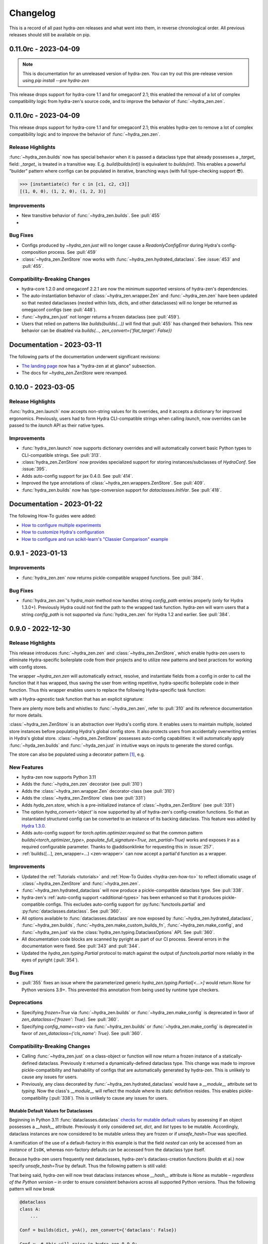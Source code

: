 .. meta::
   :description: The changelog for hydra-zen, including what's new.

=========
Changelog
=========

This is a record of all past hydra-zen releases and what went into them, in reverse 
chronological order. All previous releases should still be available on pip.

.. _v0.11.0:

---------------------
0.11.0rc - 2023-04-09
---------------------

.. note:: This is documentation for an unreleased version of hydra-zen. You can try out this pre-release version using `pip install --pre hydra-zen`

This release drops support for hydra-core 1.1 and for omegaconf 2.1; this enabled the 
removal of a lot of complex compatibility logic from hydra-zen's source code, and to 
improve the behavior of :func:`~hydra_zen.zen`.


---------------------
0.11.0rc - 2023-04-09
---------------------
This release drops support for hydra-core 1.1 and for omegaconf 2.1; this enables hydra-zen to remove a lot of complex compatibility logic and to improve the behavior
of :func:`~hydra_zen.zen`.

Release Highlights
------------------
:func:`~hydra_zen.builds` now has special behavior when it is passed a dataclass type that already possesses a `_target_` field: `_target_` is treated in a transitive way. E.g. `build(builds(int))` is equivalent to `builds(int)`. This enables a powerful "builder" pattern where configs can be populated in iterative, branching ways (with full type-checking support 😎). 

.. code-block:: python
   :caption: Basic 'builder' pattern

   from hydra_zen import make_custom_builds_fn, instantiate

   fbuilds = make_custom_builds_fn(populate_full_signature=True)

   def foo(x, y, z): return x, y, z

   base_cfg = fbuilds(foo, x=0, y=0, z=0)

   c1 = fbuilds(base_cfg, x=1)
   c2 = fbuilds(c1, y=2)
   c3 = fbuilds(c2, z=3)

.. code-block:: pycon

   >>> [instantiate(c) for c in [c1, c2, c3]]
   [(1, 0, 0), (1, 2, 0), (1, 2, 3)]


Improvements
------------
- New transitive behavior of :func:`~hydra_zen.builds`. See :pull:`455`
- 

Bug Fixes
---------
- Configs produced by `~hydra_zen.just` will no longer cause a `ReadonlyConfigError` during Hydra's config-composition process. See :pull:`459`
- :class:`~hydra_zen.ZenStore` now works with :func:`~hydra_zen.hydrated_dataclass`. See :issue:`453` and :pull:`455`.

Compatibility-Breaking Changes
------------------------------
- hydra-core 1.2.0 and omegaconf 2.2.1 are now the minimum supported versions of hydra-zen's dependencies.
- The auto-instantiation behavior of :class:`~hydra_zen.wrapper.Zen` and :func:`~hydra_zen.zen` have been updated so that nested dataclasses (nested within lists, dicts, and other dataclasses) will no longer be returned as omegaconf configs (see :pull:`448`).
- :func:`~hydra_zen.just` not longer returns a frozen dataclass (see :pull:`459`).
- Users that relied on patterns like `builds(builds(...))` will find that :pull:`455` has changed their behaviors. This new behavior can be disabled via `builds(..., zen_convert={'flat_target': False})`

--------------------------
Documentation - 2023-03-11
--------------------------

The following parts of the documentation underwent significant revisions:

- `The landing page <https://github.com/mit-ll-responsible-ai/hydra-zen>`_ now has a "hydra-zen at at glance" subsection.
- The docs for `~hydra_zen.ZenStore` were revamped.


.. _v0.10.0:

-------------------
0.10.0 - 2023-03-05
-------------------

Release Highlights
------------------
:func:`hydra_zen.launch` now accepts non-string values for its overrides, and it 
accepts a dictionary for improved ergonomics. Previously, users had to form Hydra 
CLI-compatible strings when calling `launch`, now overrides can be passed to the 
`launch` API as their native types. 


.. tab-set::

   .. tab-item:: old launch

      .. code-block:: python
         :caption: Manually forming CLI-compatible overrides
      
         from hydra_zen import launch, instantiate, make_config

         values_for_experiment = [random.uniform(0, 1) for i in range(10)]

         jobs = launch(
            make_config(a=None, b=None),
            instantiate,
            overrides=[
                  "a=1",
                  "b=[1,2,3]",
                  "+param=" + ",".join([str(i) for i in values_for_experiment])
            ],
            multirun=True
         )

   .. tab-item:: improved launch

      .. code-block:: python
         :caption: Specifying native Python values in launch API
      
         from hydra_zen import launch, instantiate, make_config, multirun, hydra_list

         values_for_experiment = [random.uniform(0, 1) for i in range(10)]

         jobs = launch(
            make_config(a=None, b=None),
            instantiate,
            overrides={
                  "a": 1,
                  "b": hydra_list([1, 2, 3]),
                  "+param": multirun(values_for_experiment)
            },
            multirun=True
         )


Improvements
------------
- :func:`hydra_zen.launch` now supports dictionary overrides and will automatically convert basic Python types to CLI-compatible strings. See :pull:`313`.
- :class:`hydra_zen.ZenStore` now provides specialized support for storing instances/subclasses of `HydraConf`. See :issue:`395`.
- Adds auto-config support for jax 0.4.0. See :pull:`414`.
- Improved the type annotations of :class:`~hydra_zen.wrappers.ZenStore`. See :pull:`409`.
- :func:`hydra_zen.builds` now has type-conversion support for `dataclasses.InitVar`. See :pull:`418`.


--------------------------
Documentation - 2023-01-22
--------------------------

The following How-To guides were added:

- `How to configure multiple experiments <https://mit-ll-responsible-ai.github.io/hydra-zen/how_to/configuring_experiments.html>`_
- `How to customize Hydra's configuration <https://mit-ll-responsible-ai.github.io/hydra-zen/how_to/configure_hydra.html>`_
- `How to configure and run scikit-learn's "Classier Comparison" example <https://mit-ll-responsible-ai.github.io/hydra-zen/how_to/using_scikit_learn.html>`_



.. _v0.9.1:

------------------
0.9.1 - 2023-01-13
------------------


Improvements
------------
- :func:`hydra_zen.zen` now returns pickle-compatible wrapped functions. See :pull:`384`.

Bug Fixes
---------
- :func:`hydra_zen.zen`'s `hydra_main` method now handles string `config_path` entries properly (only for Hydra 1.3.0+). Previously Hydra could not find the path to the wrapped task function. hydra-zen will warn users that a string `config_path` is not supported via :func:`hydra_zen.zen` for Hydra 1.2 and earlier. See :pull:`384`.

.. _v0.9.0:

------------------
0.9.0 - 2022-12-30
------------------

Release Highlights
------------------
This release introduces :func:`~hydra_zen.zen` and :class:`~hydra_zen.ZenStore`, which enable hydra-zen users to eliminate Hydra-specific boilerplate code from their projects and to utilize new patterns and best practices for working with config stores.

The wrapper `~hydra_zen.zen` will automatically extract, resolve, and instantiate 
fields from a config in order to call the function that it has wrapped, thus saving the 
user from writing repetitive, hydra-specific boilerplate code in their function.
Thus this wrapper enables users to replace the following Hydra-specific task function:

.. code-block:: python
   :caption: The "old school" way of designing a task function for a Hydra app

   import hydra
   from hydra.utils import instantiate
   
   @hydra.main(config_name="my_app", config_path=None, version_base="1.2")
   def trainer_task_fn(cfg):
      model = instantiate(cfg.model)
      data = instantiate(cfg.data)
      partial_optim = instantiate(cfg.partial_optim)
      trainer = instantiate(cfg.trainer)
      
      optim = partial_optim(model.parameters())
      trainer(model, optim, data).fit(cfg.num_epochs)
   
   if __name__ == "__main__":
      trainer_task_fn()      

with a Hydra-agnostic task function that has an explicit signature:

.. code-block:: python
   :caption: Using `zen` to design a Hydra-agnostic task function


   # note: no Hydra or hydra-zen specific logic here
   def trainer_task_fn(model, data, partial_optim, trainer, num_epochs):
      optim = partial_optim(model.parameters())
      trainer(model, optim, data).fit(num_epochs)
   
   if __name__ == "__main__":
       from hydra_zen import zen
       
       # All config-field extraction & instantiation is automated/mediated by zen.
       # I.e. `zen` will extract & instantiate model, data, etc. from the input
       # config and pass it to `trainer_task_fn`
       zen(trainer_task_fn).hydra_main(config_name="my_app", config_path=None)


There are plenty more bells and whistles to :func:`~hydra_zen.zen`, refer to :pull:`310` and its reference documentation for more details.

:class:`~hydra_zen.ZenStore` is an abstraction over Hydra's config store.
It enables users to maintain multiple, isolated store instances before populating 
Hydra's global config store. It also protects users from accidentally overwriting  
entries in Hydra's global store. :class:`~hydra_zen.ZenStore` possesses auto-config 
capabilities: it will automatically apply :func:`~hyda_zen.builds` and 
:func:`~hyda_zen.just` in intuitive ways on inputs to generate the stored configs.

.. code-block:: python
   :caption: Using `hydra_zen.store` auto-generate and store configs

   from hydra_zen import ZenStore
   from torch.optim import Adam, AdamW, RMSprop

   torch_store = ZenStore("torch_store")

   # Specify defaults for storing entries (group=optim)
   # and for generating configs (_partial_=True and lr=1e-3)
   optim_store = torch_store(group="optim", zen_partial=True, lr=0.001)

   # Automatically applies `builds(<obj>, zen_partial=True, lr=0.001)` 
   # to create and then store configs under the "optim" group
   optim_store(Adam, name="adam", amsgrad=True)
   optim_store(AdamW, name="adamw", betas=(0.1, 0.999))
   optim_store(RMSprop, name="rmsprop")

   torch_store.add_to_hydra_store()  # populate Hydra's global store

The store can also be populated using a decorator pattern [1]_, e.g.

.. code-block:: python
   :caption: Using `hydra_zen.store` as a decorator to auto-configure and store objects.

   from dataclasses import dataclass
   from hydra_zen import store

   profile_store = store(group="profile")

   # Adds two store entries under the "profile" group of the store
   # with configured defaults for `has_root`
   @profile_store(name="admin", has_root=True)
   @profile_store(name="basic", has_root=False)
   @dataclass
   class Profile:
       username: str
       schema: str
       has_root: bool

   
   db_store = store(group="database")

   # calls `builds(profile_database, [...])` under the hood and
   # adds the config to the store under the "profile" group
   @db_store(name="database")
   @db_store(name="test_database", size=1)
   def profile_database(size):
       ...


New Features
------------
- hydra-zen now supports Python 3.11
- Adds the :func:`~hydra_zen.zen` decorator (see :pull:`310`)
- Adds the :class:`~hydra_zen.wrapper.Zen` decorator-class (see :pull:`310`)
- Adds the :class:`~hydra_zen.ZenStore` class (see :pull:`331`)
- Adds `hyda_zen.store`, which is a pre-initialized instance of :class:`~hydra_zen.ZenStore` (see :pull:`331`)
- The option `hydra_convert='object'` is now supported by all of hydra-zen's config-creation functions. So that an instantiated structured config can be converted to an instance of its backing dataclass. This feature was added by `Hydra 1.3.0 <https://github.com/facebookresearch/hydra/issues/1719>`_.
- Adds auto-config support for `torch.optim.optimizer.required` so that the common pattern `builds(<torch_optimizer_type>, populate_full_signature=True, zen_partial=True)` works and exposes `lr` as a required configurable parameter. Thanks to @addisonklinke for requesting this in :issue:`257`.
- :ref:`builds([...], zen_wrapper=...) <zen-wrapper>` can now accept a partial'd function as a wrapper.

Improvements
------------
- Updated the :ref:`Tutorials <tutorials>` and :ref:`How-To Guides <hydra-zen-how-to>` to reflect idiomatic usage of :class:`~hydra_zen.ZenStore` and :func:`~hydra_zen.zen`.
- :func:`~hydra_zen.hydrated_dataclass` will now produce a pickle-compatible dataclass type. See :pull:`338`.
- hydra-zen's :ref:`auto-config support <additional-types>` has been enhanced so that it produces pickle-compatible configs. This excludes auto-config support for :py:func:`functools.partial` and :py:func:`dataclasses.dataclass`. See :pull:`360`.
- All options available to :func:`dataclasses.dataclass` are now exposed by :func:`~hydra_zen.hydrated_dataclass`, :func:`~hydra_zen.builds`, :func:`~hydra_zen.make_custom_builds_fn`, :func:`~hydra_zen.make_config`, and :func:`~hydra_zen.just` via the :class:`hydra_zen.typing.DataclassOptions` API. See :pull:`360`.
- All documentation code blocks are scanned by pyright as part of our CI process. Several errors in the documentation were fixed. See :pull:`343` and :pull:`344`.
- Updated the `hydra_zen.typing.Partial` protocol to match against the output of `functools.partial` more reliably in the eyes of pyright (:pull:`354`).

Bug Fixes
---------
- :pull:`355` fixes an issue where the parameterized generic `hydra_zen.typing.Partial[<...>]` would return `None` for Python versions 3.9+. This prevented this annotation from being used by runtime type checkers.

Deprecations
------------
- Specifying `frozen=True` via :func:`~hydra_zen.builds` or :func:`~hydra_zen.make_config` is deprecated in favor of `zen_dataclass={'frozen': True}`. See :pull:`360`.
- Specifying `config_name=<str>` via :func:`~hydra_zen.builds` or :func:`~hydra_zen.make_config` is deprecated in favor of `zen_dataclass={'cls_name': True}`. See :pull:`360`.

Compatibility-Breaking Changes
------------------------------
- Calling :func:`~hydra_zen.just` on a class-object or function will now return a frozen instance of a statically-defined dataclass. Previously it returned a dynamically-defined dataclass type. This change was made to improve pickle-compatibility and hashability of configs that are automatically generated by hydra-zen. This is unlikely to cause any issues for users.
- Previously, any class decorated by :func:`~hydra_zen.hydrated_dataclass` would have a `__module__` attribute set to `typing`. Now the class's `__module__` will reflect the module where its static definition resides. This enables pickle-compatibility  (:pull:`338`). This is unlikely to cause any issues for users.

Mutable Default Values for Dataclasses
======================================
Beginning in Python 3.11 :func:`dataclasses.dataclass` `checks for mutable default values <https://docs.python.org/3/library/dataclasses.html#mutable-default-values>`_ by assessing if an object possesses a `__hash__` attribute. Previously it only considered `set`, `dict`, and `list` types to be mutable. Accordingly, dataclass instances are now considered to be mutable unless they are frozen or if `unsafe_hash=True` was specified.

.. code-block:: python
   :caption: Demonstrating change in mutability rules for dataclasses starting in Python 3.11

   from dataclasses import dataclass, field
   
   @dataclass
   class A:
      ...
   
   @dataclass
   class NoLongerValid:
      number: int = 1
      nested: A = A()  # will raise at runtime due to mutable default

   @dataclass
   class IsOK:
      number: int = 1
      nested: A = field(default_factory=lambda: A())

A ramification of the use of a default-factory in this example is that the field `nested` can only be accessed from an *instance* of ``IsOK``, whereas non-factory defaults can be accessed from the dataclass type itself.

.. code-block:: pycon
   :caption: Default factories require access from dataclass instances; they cannot be accessed from the dataclass type.

   >>> hasattr(IsOK, "number")
   True
   >>> hasattr(IsOK, "nested")
   False
   >>> hasattr(IsOK(), "nested")
   True

Because hydra-zen users frequently nest dataclasses, hydra-zen's dataclass-creation functions (`builds` et al.) now specify `unsafe_hash=True` by default. Thus the following pattern is still valid:

.. code-block:: python
   :caption: The dataclasses produced by hydra-zen 0.9.0 are hashable by default so that existing patterns do not break in Python 3.11.

   from dataclasses import dataclass, field
   from typing import Any
   
   from hydra_zen import builds
   from hydra_zen.typing import Builds

   @dataclass
   class Config:
       # This is still OK
       builds_dict: Builds[type[dict[Any, Any]]] = builds(dict)()

That being said, hydra-zen will now treat dataclass instances whose `__hash__` attribute is `None` as mutable – *regardless of the Python version* – in order to ensure consistent behaviors across all supported Python versions. Thus the following pattern will now break

.. code-block:: python
   
   @dataclass
   class A:
       ...

   Conf = builds(dict, y=A(), zen_convert={'dataclass': False})
   
   Conf.y  # this will raise in hydra_zen 0.9.0+
   Conf().y  # this is OK

In general it is recommended that config fields be accessed from dataclass instances, not types. This will avoid all such default value/factory issues.


.. _v0.8.0:

------------------
0.8.0 - 2022-09-13
------------------


Release Highlights
------------------
This release adds auto-config support for dataclass types and instances, **including pydantic datclasses**. Thus one can now include in 
a structured config type-annotations and default values that *are not natively 
supported by Hydra*, and then use :func:`~hydra_zen.builds` and/or 
:func:`~hydra_zen.just` to create a Hydra-compatible intermediate .

Consider the following dataclass; neither the type-annotation for ``reduction_fn`` nor its default values are supported by Hydra/omegaconf, and thus it cannot be serialized to a yaml file nor used in a Hydra config.

.. code-block:: python
   :caption: A dataclass that cannot be used natively within a Hydra app as a structured config.

   from typing import Callable, Sequence
   from dataclasses import dataclass
   
   @dataclass
   class Bar:
      reduce_fn: Callable[[Sequence[float]], float] = sum  # <- not compat w/ Hydra


With the release of hydra-zen 0.8.0, we can now use :func:`~hydra_zen.just` to 
automatically create a Hydra-compatible config that, when instantiated, returns ``Bar()``:

.. code-block:: pycon
   :caption: Using :func:`~hydra_zen.just` to create a Hydra-compatible structured config

   >>> from hydra_zen import builds, just, instantiate, to_yaml
   >>> just_bar = just(Bar())
   
   >>> print(to_yaml(just_bar))
   _target_: __main__.Bar
   reduce_fn:
     _target_: hydra_zen.funcs.get_obj
     path: builtins.sum
   
   >>> instantiate(just_bar)  # returns Bar()
   Bar(reduce_fn=<built-in function sum>)

This auto-conversion process works recursively as well

.. code-block:: pycon
   :caption: Demonstrating recursive auto-conversion of dataclasses.

   >>> from statistics import mean
   >>> @dataclass
   ... class Foo:
   ...     bar: Bar

   >>> foobar = Foo(Bar(reduce_fn=mean))
   >>> instantiate(just(foobar))
   Foo(bar=Bar(reduce_fn=<function mean at 0x000001F224640310>))
   >>> instantiate(builds(Foo, bar=Bar(sum)))
   Foo(bar=Bar(reduce_fn=<built-in function sum>))

Thus we can include these Hydra-compatible intermediates in our Hydra config or config store, and then use :func:`~hydra_zen.instantiate` to create the desired dataclass instances of ``Bar()`` and ``Foo(Bar(mean))`` within our app's task function.
Note that this functionality works with `pydantic dataclasses <https://pydantic-docs.helpmanual.io/usage/dataclasses/>`_ as well, which enables us to leverage enhanced runtime value and type-checking.

Big thanks to `Jasha10 <https://github.com/Jasha10>`_ for proposing and prototyping the crux of this new capability.

Compatibility-Breaking Changes
------------------------------
This release drops support for Python 3.6. If you require Python 3.6, please restrict your hydra-zen installation dependency as `hydra-zen<0.8.0`.

Specifying `make_custom_builds_fn([...], builds_bases=<...>)` was deprecated in 
hydra-zen 0.7.0 (:pull:`263`). Accordingly, this option has now been removed from
:func:`hydra_zen.make_custom_builds_fn`.

The addition of auto-config support for dataclasses (:pull:`301`) changes the default 
behaviors of :func:`~hydra_zen.just` and :func:`~hydra_zen.builds`. Previously, all 
dataclass types and instances lacking a `_target_` field would be left unprocessed by 
these functions, and omegaconf would convert dataclass types and instances alike to 
DictConfigs

.. code-block:: python
   :caption: hydra-zen < 0.8.0

   from hydra_zen import just, builds, to_yaml
   from dataclasses import dataclass
   from omegaconf import DictConfig
   
   @dataclass
   class A:
       x: int = 1
   
   assert to_yaml(just(A)) == "x: 1\n"
   assert to_yaml(just(A())) == "x: 1\n"
   assert to_yaml(builds(dict, x=A)().x) == "x: 1\n"
   assert to_yaml(builds(dict, x=A())().x) == "x: 1\n"

Now these objects will automatically be converted to corresponding targeted configs 
with the desired behavior under Hydra-instantiation:

.. code-block:: python
   :caption: hydra-zen >= 0.8.0

   from hydra_zen import just, builds, instantiate
   from dataclasses import dataclass

   @dataclass
   class A:
       x: int = 1

   assert instantiate(just(A)) is A
   assert instantiate(builds(dict, x=A)().x) is A
   
   assert str(just(A())()) == "Builds_A(_target_='__main__.A', x=1)"
   assert str(builds(dict, x=A(), hydra_convert="all")()) == "Builds_dict(_target_='builtins.dict', _convert_='all', x=<class 'types.Builds_A'>)"

If you depended on the previous default behavior, you can recreate it by using the new 
:ref:`zen-convert settings <zen-convert>` as so:

.. code-block:: python
   :caption: Restoring old default behavior
   
   from hydra_zen import just, make_custom_builds_fn
   from functools import partial
   
   just = partial(just, zen_convert={"dataclass": False})
   builds = make_custom_builds_fn(zen_convert={"dataclass": False})

Improvements
------------
- Adds auto-config support for `dataclasses.dataclass` (as highlighted above). (See :pull:`301`)
- :func:`~hydra_zen.builds` no longer has restrictions on inheritance patterns involving `PartialBuilds`-type configs. (See :pull:`290`)
- We now verify that basic use cases of our config-creation and instantiation functions type-check correctly via mypy. Previously, we had only assured type-checking behavior via pyright
- Added :class:`~hydra_zen.typing.ZenConvert` typed dictionary to document new zen-convert options for :func:`~hydra_zen.builds`, :func:`~hydra_zen.just`, and :func:`~hydra_zen.make_config`. (See :pull:`301`)
- Adds support for using `builds(<target>, populate_full_signature=True)` where `<target>` is a dataclass type that has a field with a default factory. (See :pull:`299`)
- Adds auto-config support for `pydantic.Field`, improving hydra-zen's ability to automatically construct configs that describe pydantic models and dataclasses. (See :pull:`303`) 
- Two new utility functions were added to the public API: :func:`~hydra_zen.is_partial_builds` and :func:`~hydra_zen.uses_zen_processing`
- The :ref:`automatic type refinement <type-support>` performed by :func:`~hydra_zen.builds` now has enhanced support for ``typing.Annotated``, ``typing.NewType``, and ``typing.TypeVarTuple``. (See :pull:`283`)
- Docs: Upgraded sphinx theme: dark mode is now available!
- Docs: Re-enabled sphinx code auto-link

**Support for New Hydra/OmegaConf Features**

- OmegaConf ``v2.2.1`` added native support for :py:class:`pathlib.Path`. hydra-zen :ref:`already provides support for these <additional-types>`, but will now defer to OmegaConf's native support when possible. (See :pull:`276`)
- Improved :ref:`automatic type refinement <type-support>` for bare sequence types, and adds conditional support for `dict`, `list`, and `tuple` as type annotations when omegaconf 2.2.3+ is installed. (See :pull:`297`)


Bug Fixes
---------
- :func:`~hydra_zen.builds` would raise a ``TypeError`` if it encountered a target whose signature contained the annotations ``ParamSpecArgs`` or  ``ParamSpecKwargs``. It can now sanitize these annotations properly. (See :pull:`283`)


.. _v0.7.1:

------------------
0.7.1 - 2022-06-22
------------------

Bug Fixes
---------

The validation that hydra-zen performs on ``hydra_defaults`` was overly restrictive. E.g. it would flag ``[{"some_group": None}]`` as invalid, even though null is permitted in `Hydra's default list syntax <https://hydra.cc/docs/advanced/defaults_list/>`_.
This patch fixes this validation and updates the docs & annotations for ``hydra_defaults`` in :func:`~hydra_zen.builds` and :func:`~hydra_zen.make_config`.
See :pull:`287` for more details. Thanks to ``@mgrinshpon-doxel`` for the bug report.


.. _v0.7.0:

------------------
0.7.0 - 2022-05-10
------------------

New Features
------------

**Support for defaults lists**

Hydra's `defaults list <https://hydra.cc/docs/advanced/defaults_list/>`_ field can be passed to :func:`~hydra_zen.builds` and :func:`~hydra_zen.make_config` via the new ``hydra_defaults`` argument. Basic runtime and static type-checking are performed on this field. See :pull:`264` for more details and examples.


**Improved functionality for types with Specialized hydra-zen support**

:func:`~hydra_zen.just`, :func:`~hydra_zen.to_yaml`, and :func:`~hydra_zen.save_as_yaml` can directly 
operate on values of :ref:`types with specialized support from hydra-zen <additional-types>`; these 
values will automatically be converted to structured configs. 

.. code-block:: pycon

   >>> from functools import partial
   >>> from hydra_zen import to_yaml, just

   >>> def f(x): return x**2
   >>> partiald_f = partial(f, x=2)

   >>> just(partiald_f)  # convert to structured config
   PartialBuilds_f(_target_='__main__.f', _partial_=True, x=2)

   >>> print(to_yaml(partiald_f))  # convert to yaml
   _target_: __main__.f
   _partial_: true
   x: 2

See :pull:`250` and :pull:`259` for more details and examples.

Support for Upcoming Hydra/OmegaConf Features
---------------------------------------------
OmegaConf ``v2.2.0`` is adding native support for the following types:

- :py:class:`bytes`

hydra-zen :ref:`already provides support for these <additional-types>`, but this version will defer to OmegaConf's native support when possible. (See :pull:`262`)

OmegaConf ``v2.2.0`` improves its type-checking, with added support for nested 
containers. Accordingly, hydra-zen's :ref:`automatic type refinement <type-support>` 
will no longer auto-broaden nested container types when ``OmegaConf v2.2.0+`` is 
installed. (See :pull:`261`)


Hydra ``v1.2.0`` is introducing a ``version_base`` parameter that can control default behaviors in ``hydra.run`` and ``hydra.initialize``.
Correspondingly, ``version_base`` is now exposed via `~hydra_zen.launch`. See :pull:`273` for more details.


.. _0p7p0-deprecations:

Deprecations
------------
:pull:`263` deprecates the ``builds_bases`` argument in :func:`~hydra_zen.make_custom_builds`. It will 
be removed in hydra-zen v0.8.0. Users will need to specify ``builds_bases`` on a 
per-config basis via ``builds``.


Bug Fixes
---------
- ``hydra_zen.builds(<Child.class-method>)`` would create a config with the wrong target if ``<class-method>`` was defined on a parent of ``Child``. See :issue:`265`.

Improvements
------------
- Fixed internal protocol of ``partial`` to be compatible with latest type-shed annotations.
- Add missing annotation overloads for :func:`~hydra_zen.builds` and :func:`~hydra_zen.make_custom_builds`
- Substantial source code reorganization
- Improved pyright tests

.. _v0.6.0:

------------------
0.6.0 - 2022-03-09
------------------

This release focuses on improving hydra-zen's type-annotations; it increases the 
degree to which IDEs and static-analysis tools can infer information about common
hydra-zen code patterns.

It should be noted that hydra-zen leverages advanced typing features (e.g. recursive 
types) and that some type-checkers do not support these features yet. hydra-zen's type 
annotations are validated by `pyright <https://github.com/microsoft/pyright>`_. Thus we recommend that users leverage pyright and pyright-based language servers in their 
IDEs (e.g. using Pylance in VSCode) for the best experience.

(A note to VSCode users: make sure to set `Type Checking Mode` to `basic` in your IDE -- it is disabled by default!)

Bug Fixes
---------

``builds(<target>, builds_bases=(...))`` now properly supports the case where a parent config introduces zen-processing features via inheritance. See :pull:`236` for more details.


Improvements
------------
- ``builds(<target>, populate_full_signature=True)`` now carries accurate type information about the target's signature. Thus IDEs can now auto-complete the signature of the resulting structured config. See :pull:`224` for examples and details.
- Type-information is now dispatched by :func:`~hydra_zen.make_custom_builds_fn` for the common use-cases of ``populate_full_signature=True`` and ``zen_partial=True``, respectively. See :pull:`224` for examples and details.
- ``hydra_zen.typing.ZenWrappers`` is now a publicly-available annotation. It reflects valid types for ``builds(..., zen_wrappers=<...>)``.
- hydra-zen now has a pyright-verified `type completeness score <https://github.com/microsoft/pyright/blob/92b4028cd5fd483efcf3f1cdb8597b2d4edd8866/docs/typed-libraries.md#verifying-type-completeness>`_ of 100%. Our CI now requires that this score does not drop below 100%. See :pull:`226` for more details.
- Improved compatibility with mypy (:pull:`243`)
 

Support for Upcoming Hydra Features
-----------------------------------

Hydra 1.1.2 will introduce `support for partial instantiation of targeted configs <https://hydra.cc/docs/next/advanced/instantiate_objects/overview/#partial-instantiation>`_ via the ``_partial_`` field. ``builds(<target>, zen_partial=True)`` will now set the ``_partial_`` field on the structured config
rather than using ``hydra_zen.funcs.zen_processing`` to facilitate partial instantiation.


+---------------------------------------------------+---------------------------------------------------+
| .. code-block:: pycon                             | .. code-block:: pycon                             |
|    :caption: Hydra < 1.1.2                        |    :caption: 1.1.2 <= Hydra                       |
|                                                   |                                                   |
|    >>> Conf = builds(dict, a=1, zen_partial=True) |    >>> Conf = builds(dict, a=1, zen_partial=True) |
|                                                   |                                                   |
|    >>> print(to_yaml(Conf))                       |    >>> print(to_yaml(Conf))                       |
|    _target_: hydra_zen.funcs.zen_processing       |    _target_: builtins.dict                        |
|    _zen_target: builtins.dict                     |    _partial_: true                                |
|    _zen_partial: true                             |    a: 1                                           |
|    a: 1                                           |                                                   |
|                                                   |    >>> instantiate(Conf)                          |
|    >>> instantiate(Conf)                          |    functools.partial(<class 'dict'>, a=1)         |
|    functools.partial(<class 'dict'>, a=1)         |                                                   |
+---------------------------------------------------+---------------------------------------------------+


This change will only occur when one's locally-installed version of ``hydra-core`` is 1.1.2 or higher. Structured configs and yamls that configure partial'd objects via ``hydra_zen.funcs.zen_processing`` are still valid and will instantiate in the same way as before. I.e. this is only a compatibility-breaking change for code that relied on the specific implementation details of the structured config produced by ``builds(<target>, zen_partial=True)``.

In accordance with this change, the definition of ``hydra_zen.typing.PartialBuilds`` has been changed; it now reflects a union of protocols: ``ZenPartialBuilds[T] | HydraPartialBuilds[T]``, both are which are now part of the public API of ``hydra_zen.typing``.

(See :pull:`186` and :pull:`230` for additional details)

Compatibility-Breaking Changes
------------------------------

``hydra_zen.typing.PartialBuilds`` is no longer a runtime-checkable protocol.
Code that used ``PartialBuilds`` in this way can be updated as follows:


+---------------------------------------------------+--------------------------------------------------------------------------+
|                                                   |                                                                          |
| .. code-block:: pycon                             | .. code-block:: pycon                                                    |
|    :caption: hydra-zen < 0.6.0                    |    :caption: 0.6.0 <= hydra-zen                                          |
|                                                   |                                                                          |
|    >>> from hydra_zen.typing import PartialBuilds |    >>> from hydra_zen.typing import HydraPartialBuilds, ZenPartialBuilds |
|                                                   |                                                                          |
|    >>> Conf = builds(int, zen_partial=True)       |    >>> Conf = builds(int, zen_partial=True)                              |
|    >>> isinstance(Conf, PartialBuilds)            |    >>> isinstance(Conf, (HydraPartialBuilds, ZenPartialBuilds))          |
|    True                                           |    True                                                                  |
+---------------------------------------------------+--------------------------------------------------------------------------+

.. _v0.5.0:

------------------
0.5.0 - 2022-01-27
------------------

This release primarily improves the ability of :func:`~hydra_zen.builds` to inspect and
the signatures of its targets; thus its ability to both auto-generate and validate 
configs is improved. This includes automatic support for specifying "partial'd" objects 
-- objects produced by :py:func:`functools.partial` -- as configured values, and even as
the target of :func:`~hydra_zen.builds`.

New Features
------------
- Objects produced by :py:func:`functools.partial` can now be specified directly as configured values in :func:`~hydra_zen.make_config` and :func:`~hydra_zen.builds`. See :pull:`198` for examples.
- An object produced by :py:func:`functools.partial` can now be specified as the target of :func:`~hydra_zen.builds`; ``builds`` will automatically "unpack" this partial'd object and incorporate its arguments into the config. See :pull:`199` for examples.

Improvements
------------
- Fixed an edge case `caused by an upstream bug in inspect.signature <https://bugs.python.org/issue40897>`_, which prevented :func:`~hydra_zen.builds` from accessing the appropriate signature for some target classes. This affected a couple of popular PyTorch classes, such as ``torch.utils.data.DataLoader`` and ``torch.utils.data.Dataset``. See :pull:`189` for examples. 
- When appropriate, ``builds(<target>, ...)`` will now consult ``<target>.__new__`` to acquire the type-hints of the target's signature. See :pull:`189` for examples. 
- Fixed an edge case in the :ref:`type-widening behavior <type-support>` in both :func:`~hydra_zen.builds` and :func:`~hydra_zen.make_config` where a ``Builds``-like annotation would be widened to ``Any``; this widening was too aggressive. See :pull:`185` for examples.
- :ref:`Type widening <type-support>` will now be applied to configured fields where an interpolated variable -- a string of form ``"${<var-name>}"`` -- is specified. See :issue:`206` for rationale and examples.
- Fixed incomplete annotations for ``builds(..., zen_wrappers=<..>)``. See :pull:`180`

Compatibility-Breaking Changes
------------------------------

The deprecations :ref:`introduced in v0.3.0 <0p3p0-deprecations>` are now errors. Refer to those notes for details and for solutions for fixing stale code.


Notes
-----
It should be noted that the aforementioned improvements to :func:`~hydra_zen.builds` 
can change the interface to your app.

For instance, if you were configuring ``torch.utils.data.DataLoader``, note the 
following difference in behavior:

.. code-block:: python

   import torch as tr
   from hydra_zen import builds, to_yaml

   # DataLoader was affected by a bug in `inspect.signature`
   ConfLoader = builds(tr.utils.data.DataLoader, populate_full_signature=True)

Before 0.5.0:

.. code-block:: pycon

   >>> print(to_yaml(ConfLoader))  # builds could not access signature
   _target_: torch.utils.data.dataloader.DataLoader

After:

.. code-block:: pycon

   >>> print(to_yaml(ConfLoader))
   _target_: torch.utils.data.dataloader.DataLoader
   dataset: ???
   batch_size: 1
   shuffle: false
   sampler: null
   batch_sampler: null
   num_workers: 0
   collate_fn: null
   pin_memory: false
   drop_last: false
   timeout: 0.0
   worker_init_fn: null
   multiprocessing_context: null
   generator: null
   prefetch_factor: 2
   persistent_workers: false


.. _v0.4.1:

------------------
0.4.1 - 2021-12-06
------------------

:ref:`v0.4.0` introduced an undocumented, compatibility-breaking change to how hydra-zen treats :py:class:`enum.Enum` values. This patch reverts that change.

.. _v0.4.0:

------------------
0.4.0 - 2021-12-05
------------------

This release makes improvements to the validation performed by hydra-zen's 
:ref:`config-creation functions <create-config>`. It also adds specialized support for 
types that are not natively supported by Hydra.

Also included is an important compatibility-breaking change and a downstream 
fix for an upstream bug in 
`omegaconf <https://omegaconf.readthedocs.io/en/2.1_branch/>`_ (a library on which 
Hydra intimately depends). Thus it is highly recommended that users prioritize 
upgrading to hydra-zen v0.4.0.

New Features
------------

- Strict runtime *and* static validation of configuration types. See :pull:`163` for detailed descriptions and examples.
  
    hydra-zen's :ref:`config-creation functions <create-config>` now provide both strict runtime and static validation of the configured values that they are fed. Thus users will have a much easier time identifying and diagnosing bad configs, before launching a Hydra job.
- Specialized support for additional configuration-value types. See :pull:`163` for detailed descriptions and examples.

   Now values of types like :py:class:`complex` and :py:class:`pathlib.Path` can be specified directly in hydra-zen's configuration functions, and hydra-zen will automatically construct nested configs for those values. Consult :ref:`valid-types` for a complete list of the additional types that are supported.

Compatibility-Breaking Changes
------------------------------
We changed the behavior of :func:`~hydra_zen.builds` when 
`populate_full_signature=True` and one or more base-classes are specified for 
inheritance. 

Previously, fields specified by the parent class would take priority over those that 
would be auto-populated. However, this behavior is unintuitive as 
`populate_full_signature=True` should behave identically as the case where one 
manually-specifies the arguments from a target's signature. Thus we have changed the 
behavior accordingly. Please read more about it in :pull:`174`.

Bug Fixes
---------
The following bug was discovered in ``omegaconf <= 2.1.1``: a config that specifies a 
mutable default value for a field, but inherits from a parent that provides a 
non-mutable value for that field, will instantiate with the parent's field. Please read more about this issue, and our downstream fix for it, at :pull:`172`. 

It is recommended that users upgrade to the latest version of omegaconf once it is 
released, which will likely include a proper upstream fix of the bug.

Other improvements
------------------
hydra-zen will never be the first to import third-party libraries for which it provides 
specialized support (e.g., NumPy).

.. _v0.3.1:

------------------
0.3.1 - 2021-11-13
------------------

This release fixes a bug that was reported in :issue:`161`. Prior to this patch,
there was a bug in :func:`~hydra_zen.builds` where specifying ``populate_full_sig=True``
for a target that did not have ``**kwargs`` caused all user-specified zen-meta fields
to be excluded from the resulting config.

.. _v0.3.0:

------------------
0.3.0 - 2021-10-27
------------------

This release adds many new features to hydra-zen, and is a big step towards ``v1.0.0``. It also introduces some significant API changes, meaning that there are notable deprecations of expressions that were valid in ``v0.2.0``.

.. note::

   📚 We have completely rewritten our docs! The docs now follow the `Diátaxis Framework for technical documentation authoring <https://diataxis.fr/>`_.

.. admonition:: Join the Discussion 💬

   The hydra-zen project `now has a discussion board <https://github.com/mit-ll-responsible-ai/hydra-zen/discussions>`_. Stop by and say "hi"! 


New Features
------------
- The introduction of ``builds(..., zen_wrappers=<>)``. 
  
    This is an extremely powerful feature that enables one to modify the instantiation of a builds-config, by including wrappers in a target's configuration. `Read more about it here <https://github.com/mit-ll-responsible-ai/hydra-zen/pull/122>`_.
- Rich support for runtime type-checking of configurations. 

   Piggybacking off of the introduction of the ``zen_wrappers`` feature, **hydra-zen now offers support for customized runtime type-checking**. Presently, either of two type-checking libraries can be used: pydantic and beartype.

   - `Read about hydra-zen compatibility with pydantic <https://github.com/mit-ll-responsible-ai/hydra-zen/pull/126>`_
   - `Read about hydra-zen compatibility with beartype <https://github.com/mit-ll-responsible-ai/hydra-zen/pull/128>`_
   
  The type-checking capabilities offered by :func:`~hydra_zen.third_party.pydantic.validates_with_pydantic` and :func:`~hydra_zen.third_party.beartype.validates_with_beartype`, respectively, are both far more robust than those `offered by Hydra <https://hydra.cc/docs/tutorials/structured_config/intro/#structured-configs-supports>`_.
- A new, simplified method for creating a structured config, via :func:`~hydra_zen.make_config`.
  
   This serves as a much more succinct way to create a dataclass, where specifying type-annotations is optional. Additionally, provided type-annotations and default values are automatically adapted to be made compatible with Hydra. `Read more here <https://github.com/mit-ll-responsible-ai/hydra-zen/pull/130>`_.
- :func:`~hydra_zen.make_custom_builds_fn`, which enables us to produce new "copies" of the :func:`~hydra_zen.builds` function, but with customized default-values.
- :func:`~hydra_zen.get_target`, which is used to retrieve target-objects from structured configs. See :pull:`94`
- ``builds(..., zen_meta=<dict>)`` users to attach "meta" fields to a targeted config, which will *not* be used by instantiate when building the target. 

   A meta-field can be referenced via relative interpolation; this
   interpolation will be valid no matter where the configuration is
   utilized. See :pull:`112`.

.. _0p3p0-deprecations:

Deprecations
------------
- The use of both ``hydra_zen.experimental.hydra_run`` and ``hydra_zen.experimental.hydra_multirun`` are deprecated in favor of the the function :func:`~hydra_zen.launch`.
- Creating partial configurations with ``builds(..., hydra_partial=True)`` is now deprecated in favor of ``builds(..., zen_partial=True)``.
- The first argument of :func:`~hydra_zen.builds` is now a positional-only argument. Code that specifies ``builds(target=<target>, ...)`` will now raise a deprecation warning; use ``builds(<target>, ...)`` instead. Previously, it was impossible to specify ``target`` as a keyword argument for the object being configured; now, e.g., ``builds(dict, target=1)`` will work. (See: `#104 <https://github.com/mit-ll-responsible-ai/hydra-zen/pull/104>`_).
- All keyword arguments of the form ``zen_xx``, ``hydra_xx``, and ``_zen_xx`` are reserved by both :func:`~hydra_zen.builds` and :func:`~hydra_zen.make_config`, to ensure that future features introduced by Hydra and hydra-zen will not cause compatibility conflicts for users.


Additional Items
----------------

- Improves type-annotations on :func:`~hydra_zen.builds`. Now, e.g., ``builds("hi")`` will be marked as invalid by static checkers (the target of :func:`~hydra_zen.builds` must be callable). See :pull:`104`.
- Migrates zen-specific fields to a new naming-scheme, and zen-specific processing to a universal mechanism. See :pull:`110` for more details.
- Ensures that hydra-zen's source code is "pyright-clean", under `pyright's basic type-checking mode <https://github.com/microsoft/pyright/blob/main/docs/configuration.md#diagnostic-rule-defaults>`_. `#101 <https://github.com/mit-ll-responsible-ai/hydra-zen/pull/101>`_
- Adds to all public modules/packages an ``__all__`` field. See :pull:`99`.
- Adds PEP 561 compliance (e.g. hydra-zen is now compatible with mypy). See :pull:`97`.
- Refactors hydra-zen's internals using `shed <https://pypi.org/project/shed/>`_. See :pull:`95`.
- Makes improvements to hydra-zen's test suite. See :pull:`90` and :pull:`91`.

.. _v0.2.0:

------------------
0.2.0 - 2021-08-12
------------------

This release:

- Improves hydra-zen's `automatic type refinement <https://mit-ll-responsible-ai.github.io/hydra-zen/structured_configs.html#automatic-type-refinement>`_. See :pull:`84` for details
- Cleans up the namespace of ```hydra_zen.typing``. See :pull:`85` for details.

**Compatibility-Breaking Changes**

- The protocol ``hydra_zen.typing.DataClass`` is no longer available in the public namespace, as it is not intended for public use. To continue using this protocol, you can import it from ``hydra_zen.typing._implementations``, but note that it is potentially subject to future changes or removal.


.. _v0.1.0:

------------------
0.1.0 - 2021-08-04
------------------

This is hydra-zen's first stable release on PyPI!
Although we have not yet released version `v1.0.0`, it should be noted that hydra-zen's codebase is thoroughly tested.
Its test suite makes keen use of the property-based testing library `Hypothesis <https://hypothesis.readthedocs.io/en/latest/>`_.
Furthermore, 100% code coverage is enforced on all commits into `main`.

We plan to have an aggressive release schedule for compatibility-preserving patches of bug-fixes and quality-of-life improvements (e.g. improved type annotations).
hydra-zen will maintain a wide window of compatibility with Hydra versions; we test against pre-releases of Hydra and will maintain compatibility with its future releases.


---------
Footnotes
---------
.. [1] The config creation process associated with the decorator is deferred until 
   the config is actually accessed by the store. Thus this decorator pattern does not add substantial runtime overhead to library code until Hydra capabilities are actually utilized.
